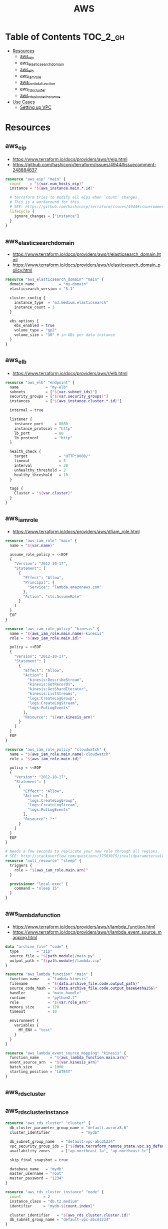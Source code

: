 #+TITLE: AWS

* Table of Contents :TOC_2_gh:
 - [[#resources][Resources]]
   - [[#aws_eip][aws_eip]]
   - [[#aws_elasticsearch_domain][aws_elasticsearch_domain]]
   - [[#aws_elb][aws_elb]]
   - [[#aws_iam_role][aws_iam_role]]
   - [[#aws_lambda_function][aws_lambda_function]]
   - [[#aws_rds_cluster][aws_rds_cluster]]
   - [[#aws_rds_cluster_instance][aws_rds_cluster_instance]]
 - [[#use-cases][Use Cases]]
   - [[#setting-up-vpc][Setting up VPC]]

* Resources
** aws_eip
- https://www.terraform.io/docs/providers/aws/r/eip.html
- https://github.com/hashicorp/terraform/issues/4944#issuecomment-248884637

#+BEGIN_SRC terraform
  resource "aws_eip" "main" {
    count    = "${var.num_hosts_eip}"
    instance = "${aws_instance.main.*.id}"

    # terraform tries to modify all eips when `count` changes.
    # This is a workaround for this.
    # SEE: https://github.com/hashicorp/terraform/issues/4944#issuecomment-248884637
    lifecycle {
      ignore_changes = ["instance"]
    }
  }
#+END_SRC
** aws_elasticsearch_domain
- https://www.terraform.io/docs/providers/aws/r/elasticsearch_domain.html
- https://www.terraform.io/docs/providers/aws/r/elasticsearch_domain_policy.html

#+BEGIN_SRC terraform
  resource "aws_elasticsearch_domain" "main" {
    domain_name           = "my-domain"
    elasticsearch_version = "5.1"

    cluster_config {
      instance_type  = "m3.medium.elasticsearch"
      instance_count = 3
    }

    ebs_options {
      ebs_enabled = true
      volume_type = "gp2"
      volume_size = "30" # in GBs per data instance
    }
  }
#+END_SRC

** aws_elb
- https://www.terraform.io/docs/providers/aws/r/elb.html

#+BEGIN_SRC terraform
  resource "aws_elb" "endpoint" {
    name            = "my-elb"
    subnets         = ["${var.subnet_ids}"]
    security_groups = ["${var.security_groups}"]
    instances       = ["${aws_instance.cluster.*.id}"]

    internal = true

    listener {
      instance_port     = 8080
      instance_protocol = "http"
      lb_port           = 80
      lb_protocol       = "http"
    }

    health_check {
      target              = "HTTP:8080/"
      timeout             = 5
      interval            = 30
      unhealthy_threshold = 2
      healthy_threshold   = 10
    }

    tags {
      Cluster = "${var.cluster}"
    }
  }
#+END_SRC

** aws_iam_role
- https://www.terraform.io/docs/providers/aws/d/iam_role.html

#+BEGIN_SRC terraform
  resource "aws_iam_role" "main" {
    name = "${var.name}"

    assume_role_policy = <<EOF
    {
      "Version": "2012-10-17",
      "Statement": [
        {
          "Effect": "Allow",
          "Principal": {
            "Service": "lambda.amazonaws.com"
          },
          "Action": "sts:AssumeRole"
        }
      ]
    }
    EOF
  }

  resource "aws_iam_role_policy" "kinesis" {
    name = "${aws_iam_role.main.name}-kinesis"
    role = "${aws_iam_role.main.id}"

    policy = <<EOF
    {
      "Version": "2012-10-17",
      "Statement": [
        {
          "Effect": "Allow",
          "Action": [
            "kinesis:DescribeStream",
            "kinesis:GetRecords",
            "kinesis:GetShardIterator",
            "kinesis:ListStreams",
            "logs:CreateLogGroup",
            "logs:CreateLogStream",
            "logs:PutLogEvents"
          ],
          "Resource": "${var.kinesis_arn}"
        }
      ]
    }
    EOF
  }

  resource "aws_iam_role_policy" "cloudwatch" {
    name = "${aws_iam_role.main.name}-cloudwatch"
    role = "${aws_iam_role.main.id}"

    policy = <<EOF
    {
      "Version": "2012-10-17",
      "Statement": [
        {
          "Effect": "Allow",
          "Action": [
            "logs:CreateLogGroup",
            "logs:CreateLogStream",
            "logs:PutLogEvents"
          ],
          "Resource": "*"
        }
      ]
    }
    EOF
  }

  # Needs a few seconds to replicate your new role through all regions.
  # SEE: http://stackoverflow.com/questions/37503075/invalidparametervalueexception-the-role-defined-for-the-function-cannot-be-assu
  resource "null_resource" "sleep" {
    triggers {
      role = "${aws_iam_role.main.arn}"
    }

    provisioner "local-exec" {
      command = "sleep 15"
    }
  }
#+END_SRC

** aws_lambda_function
- https://www.terraform.io/docs/providers/aws/r/lambda_function.html
- https://www.terraform.io/docs/providers/aws/r/lambda_event_source_mapping.html

#+BEGIN_SRC terraform
  data "archive_file" "code" {
    type        = "zip"
    source_file = "${path.module}/main.py"
    output_path = "${path.module}/lambda.zip"
  }

  resource "aws_lambda_function" "main" {
    function_name    = "lambda-kinesis"
    filename         = "${data.archive_file.code.output_path}"
    source_code_hash = "${data.archive_file.code.output_base64sha256}"
    handler          = "main.handle"
    runtime          = "python2.7"
    role             = "${var.role_arn}"
    memory_size      = 128
    timeout          = 10

    environment {
      variables {
        MY_ENV = "test"
      }
    }
  }

  resource "aws_lambda_event_source_mapping" "kinesis" {
    function_name     = "${aws_lambda_function.main.arn}"
    event_source_arn  = "${var.kinesis_arn}"
    batch_size        = 1000
    starting_position = "LATEST"
  }
#+END_SRC
** aws_rds_cluster
** aws_rds_cluster_instance
#+BEGIN_SRC terraform
  resource "aws_rds_cluster" "cluster" {
    db_cluster_parameter_group_name = "default.aurora5.6"
    cluster_identifier              = "mydb"

    db_subnet_group_name   = "default-vpc-abcd1234"
    vpc_security_group_ids = ["${data.terraform_remote_state.vpc.sg_default}"]
    availability_zones     = ["ap-northeast-1a", "ap-northeast-1c"]

    skip_final_snapshot = true

    database_name   = "mydb"
    master_username = "root"
    master_password = "1234"
  }

  resource "aws_rds_cluster_instance" "node" {
    count          = 2
    instance_class = "db.t2.medium"
    identifier     = "mydb-${count.index}"

    cluster_identifier   = "${aws_rds_cluster.cluster.id}"
    db_subnet_group_name = "default-vpc-abcd1234"
  }
#+END_SRC

* Use Cases
** Setting up VPC
#+BEGIN_SRC terraform
  resource "aws_vpc" "main" {
    cidr_block = "10.0.0.0/16"

    tags {
      Name = "main"
    }
  }

  resource "aws_subnet" "main_public_a" {
    vpc_id            = "${aws_vpc.main.id}"
    cidr_block        = "10.0.0.0/20"
    availability_zone = "eu-west-1a"

    tags {
      Name = "main-public-a"
    }
  }

  resource "aws_internet_gateway" "main" {
    vpc_id = "${aws_vpc.main.id}"

    tags {
      Name = "main"
    }
  } 
  resource "aws_route_table" "main" {
    vpc_id = "${aws_vpc.main.id}"

    route {
      cidr_block = "0.0.0.0/0"
      gateway_id = "${aws_internet_gateway.main.id}"
    }

    tags {
      Name = "main"
    }
  }

  resource "aws_main_route_table_association" "main" {
    vpc_id         = "${aws_vpc.main.id}"
    route_table_id = "${aws_route_table.main.id}"
  }
#+END_SRC
